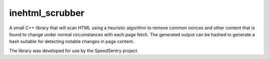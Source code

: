 ================
inehtml_scrubber
================
A small C++ library that will scan HTML using a heuristic algorithm to remove
common nonces and other content that is found to change under normal
circumstances with each page fetch.  The generated output can be hashed to
generate a hash suitable for detecting notable changes in page content.

The library was developed for use by the SpeedSentry project.
